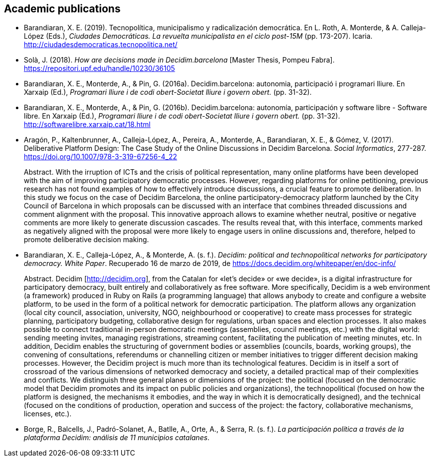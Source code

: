 :page-partial:

[[bibliography]]
== Academic publications

[[refs]]
[[ref-4881969-DJZCCH7V]]
* Barandiaran, X. E. (2019). Tecnopolítica, municipalismo y
radicalización democrática. En L. Roth, A. Monterde, & A. Calleja-López
(Eds.), _Ciudades Democráticas. La revuelta municipalista en el ciclo
post-15M_ (pp. 173-207). Icaria.
http://ciudadesdemocraticas.tecnopolitica.net/

[[ref-4881969-INGW3H3C]]
* Solà, J. (2018). _How are decisions made in Decidim.barcelona_ [Master
Thesis, Pompeu Fabra]. https://repositori.upf.edu/handle/10230/36105

[[ref-4881969-ZEYELQ5C]]
* Barandiaran, X. E., Monterde, A., & Pin, G. (2016a).
Decidim.barcelona: autonomia, participació i programari lliure. En
Xarxaip (Ed.), _Programari lliure i de codi obert-Societat lliure i
govern obert._ (pp. 31-32).

[[ref-4881969-XCEET6WF]]
* Barandiaran, X. E., Monterde, A., & Pin, G. (2016b).
Decidim.barcelona: autonomía, participación y software libre - Software
libre. En Xarxaip (Ed.), _Programari lliure i de codi obert-Societat
lliure i govern obert._ (pp. 31-32).
http://softwarelibre.xarxaip.cat/18.html

[[ref-4881969-LII99ZM9]]
* Aragón, P., Kaltenbrunner, A., Calleja-López, A., Pereira, A.,
Monterde, A., Barandiaran, X. E., & Gómez, V. (2017). Deliberative
Platform Design: The Case Study of the Online Discussions in Decidim
Barcelona. _Social Informatics_, 277-287.
https://doi.org/10.1007/978-3-319-67256-4_22 +
pass:[<div class="biblio-abstract">][.biblio-abstract-label]#Abstract.#
With the irruption of ICTs and the crisis of political representation,
many online platforms have been developed with the aim of improving
participatory democratic processes. However, regarding platforms for
online petitioning, previous research has not found examples of how to
effectively introduce discussions, a crucial feature to promote
deliberation. In this study we focus on the case of Decidim Barcelona,
the online participatory-democracy platform launched by the City Council
of Barcelona in which proposals can be discussed with an interface that
combines threaded discussions and comment alignment with the proposal.
This innovative approach allows to examine whether neutral, positive or
negative comments are more likely to generate discussion cascades. The
results reveal that, with this interface, comments marked as negatively
aligned with the proposal were more likely to engage users in online
discussions and, therefore, helped to promote deliberative decision
making.pass:[</div>]

[[ref-4881969-SCKIHAIX]]
* Barandiaran, X. E., Calleja-López, A., & Monterde, A. (s. f.).
_Decidim: political and technopolitical networks for participatory
democracy. White Paper_. Recuperado 16 de marzo de 2019, de
https://docs.decidim.org/whitepaper/en/doc-info/ +
pass:[<div class="biblio-abstract">][.biblio-abstract-label]#Abstract.#
Decidim [http://decidim.org], from the Catalan for «let’s decide» or «we
decide», is a digital infrastructure for participatory democracy, built
entirely and collaboratively as free software. More specifically,
Decidim is a web environment (a framework) produced in Ruby on Rails (a
programming language) that allows anybody to create and configure a
website platform, to be used in the form of a political network for
democratic participation. The platform allows any organization (local
city council, association, university, NGO, neighbourhood or
cooperative) to create mass processes for strategic planning,
participatory budgeting, collaborative design for regulations, urban
spaces and election processes. It also makes possible to connect
traditional in-person democratic meetings (assemblies, council meetings,
etc.) with the digital world: sending meeting invites, managing
registrations, streaming content, facilitating the publication of
meeting minutes, etc. In addition, Decidim enables the structuring of
government bodies or assemblies (councils, boards, working groups), the
convening of consultations, referendums or channelling citizen or member
initiatives to trigger different decision making processes. However, the
Decidim project is much more than its technological features. Decidim is
in itself a sort of crossroad of the various dimensions of networked
democracy and society, a detailed practical map of their complexities
and conflicts. We distinguish three general planes or dimensions of the
project: the political (focused on the democratic model that Decidim
promotes and its impact on public policies and organizations), the
technopolitical (focused on how the platform is designed, the mechanisms
it embodies, and the way in which it is democratically designed), and
the technical (focused on the conditions of production, operation and
success of the project: the factory, collaborative mechanisms, licenses,
etc.).pass:[</div>]

[[ref-4881969-YCAWSJCB]]
* Borge, R., Balcells, J., Padró-Solanet, A., Batlle, A., Orte, A., &
Serra, R. (s. f.). _La participación política a través de la plataforma
Decidim: análisis de 11 municipios catalanes_.
